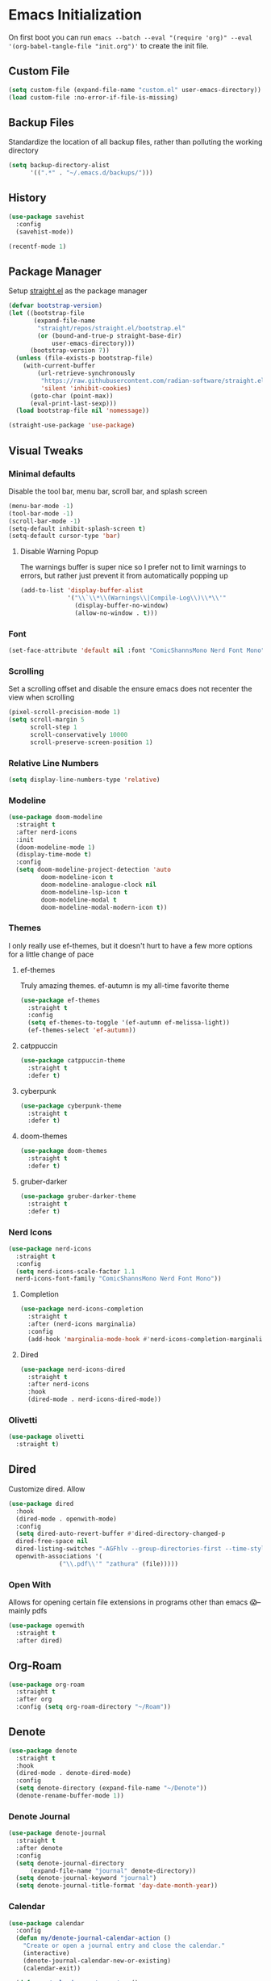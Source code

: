 #+property: header-args :tangle "init.el"

* Emacs Initialization  
On first boot you can run ~emacs --batch --eval "(require 'org)" --eval '(org-babel-tangle-file "init.org")'~ to create the init file. 

** Custom File
#+begin_src emacs-lisp
(setq custom-file (expand-file-name "custom.el" user-emacs-directory))
(load custom-file :no-error-if-file-is-missing)
#+end_src
** Backup Files
Standardize the location of all backup files, rather than polluting the working directory
#+begin_src emacs-lisp
(setq backup-directory-alist
      '((".*" . "~/.emacs.d/backups/")))
#+end_src
** History
#+begin_src emacs-lisp
  (use-package savehist
    :config
    (savehist-mode))

  (recentf-mode 1)
#+end_src
** Package Manager
Setup [[https://github.com/radian-software/straight.el][straight.el]] as the package manager
#+begin_src emacs-lisp
  (defvar bootstrap-version)
  (let ((bootstrap-file
         (expand-file-name
          "straight/repos/straight.el/bootstrap.el"
          (or (bound-and-true-p straight-base-dir)
              user-emacs-directory)))
        (bootstrap-version 7))
    (unless (file-exists-p bootstrap-file)
      (with-current-buffer
          (url-retrieve-synchronously
           "https://raw.githubusercontent.com/radian-software/straight.el/develop/install.el"
           'silent 'inhibit-cookies)
        (goto-char (point-max))
        (eval-print-last-sexp)))
    (load bootstrap-file nil 'nomessage))

  (straight-use-package 'use-package)
#+end_src
** Visual Tweaks
*** Minimal defaults
Disable the tool bar, menu bar, scroll bar, and splash screen
#+begin_src emacs-lisp
  (menu-bar-mode -1)
  (tool-bar-mode -1)
  (scroll-bar-mode -1)
  (setq-default inhibit-splash-screen t)
  (setq-default cursor-type 'bar)
#+end_src
**** Disable Warning Popup
The warnings buffer is super nice so I prefer not to limit warnings to errors, but rather just prevent it from automatically popping up
#+begin_src emacs-lisp
  (add-to-list 'display-buffer-alist
               '("\\`\\*\\(Warnings\\|Compile-Log\\)\\*\\'"
                 (display-buffer-no-window)
                 (allow-no-window . t)))
#+end_src
*** Font
#+begin_src emacs-lisp
  (set-face-attribute 'default nil :font "ComicShannsMono Nerd Font Mono" :height 120)
#+end_src
*** Scrolling
Set a scrolling offset and disable the ensure emacs does not recenter the view when scrolling
#+begin_src emacs-lisp
  (pixel-scroll-precision-mode 1)
  (setq scroll-margin 5
        scroll-step 1
        scroll-conservatively 10000
        scroll-preserve-screen-position 1)
#+end_src
*** Relative Line Numbers
#+begin_src emacs-lisp
  (setq display-line-numbers-type 'relative)
#+end_src
*** Modeline
#+begin_src emacs-lisp
  (use-package doom-modeline
    :straight t
    :after nerd-icons
    :init
    (doom-modeline-mode 1)
    (display-time-mode t)
    :config
    (setq doom-modeline-project-detection 'auto
  	       doom-modeline-icon t
  	       doom-modeline-analogue-clock nil
  	       doom-modeline-lsp-icon t
  	       doom-modeline-modal t
  	       doom-modeline-modal-modern-icon t))
#+end_src
*** Themes
I only really use ef-themes, but it doesn't hurt to have a few more options for a little change of pace
**** ef-themes
Truly amazing themes. ef-autumn is my all-time favorite theme
#+begin_src emacs-lisp
  (use-package ef-themes
    :straight t
    :config
    (setq ef-themes-to-toggle '(ef-autumn ef-melissa-light))
    (ef-themes-select 'ef-autumn))
#+end_src
**** catppuccin
#+begin_src emacs-lisp
  (use-package catppuccin-theme
    :straight t
    :defer t)
#+end_src
**** cyberpunk
#+begin_src emacs-lisp
  (use-package cyberpunk-theme
    :straight t
    :defer t)
#+end_src
**** doom-themes
#+begin_src emacs-lisp
  (use-package doom-themes
    :straight t
    :defer t)
#+end_src
**** gruber-darker
#+begin_src emacs-lisp
  (use-package gruber-darker-theme
    :straight t
    :defer t)
#+end_src
*** Nerd Icons
#+begin_src emacs-lisp
  (use-package nerd-icons
    :straight t
    :config
    (setq nerd-icons-scale-factor 1.1
  	nerd-icons-font-family "ComicShannsMono Nerd Font Mono"))
#+end_src
**** Completion
#+begin_src emacs-lisp
  (use-package nerd-icons-completion
    :straight t
    :after (nerd-icons marginalia)
    :config
    (add-hook 'marginalia-mode-hook #'nerd-icons-completion-marginalia-setup))
#+end_src
**** Dired
#+begin_src emacs-lisp
  (use-package nerd-icons-dired
    :straight t
    :after nerd-icons
    :hook
    (dired-mode . nerd-icons-dired-mode))
#+end_src
*** Olivetti
#+begin_src emacs-lisp
  (use-package olivetti
    :straight t)
#+end_src
** Dired
Customize dired. Allow
#+begin_src emacs-lisp
  (use-package dired
    :hook
    (dired-mode . openwith-mode)
    :config
    (setq dired-auto-revert-buffer #'dired-directory-changed-p
  	dired-free-space nil
  	dired-listing-switches "-AGFhlv --group-directories-first --time-style=long-iso"
  	openwith-associations '(
  				("\\.pdf\\'" "zathura" (file)))))
#+end_src
*** Open With
Allows for opening certain file extensions in programs other than emacs 😱--mainly pdfs
#+begin_src emacs-lisp
  (use-package openwith
    :straight t
    :after dired)
#+end_src
** Org-Roam
#+begin_src emacs-lisp
  (use-package org-roam
    :straight t
    :after org
    :config (setq org-roam-directory "~/Roam"))
#+end_src
** Denote
#+begin_src emacs-lisp
  (use-package denote
    :straight t
    :hook
    (dired-mode . denote-dired-mode)
    :config
    (setq denote-directory (expand-file-name "~/Denote"))
    (denote-rename-buffer-mode 1))
#+end_src
*** Denote Journal
#+begin_src emacs-lisp
  (use-package denote-journal
    :straight t
    :after denote
    :config
    (setq denote-journal-directory
        (expand-file-name "journal" denote-directory))
    (setq denote-journal-keyword "journal")
    (setq denote-journal-title-format 'day-date-month-year))
#+end_src
*** Calendar
#+begin_src emacs-lisp
  (use-package calendar
    :config
    (defun my/denote-journal-calendar-action ()
      "Create or open a journal entry and close the calendar."
      (interactive)
      (denote-journal-calendar-new-or-existing)
      (calendar-exit))

    (defun my/calendar-custom-setup ()
      "Enable denote-journal-calendar-mode and bind RET in evil normal mode."
      ;; Bind RET only in evil normal state
      (denote-journal-calendar-mode 1)
      (when (bound-and-true-p evil-mode)
        (evil-define-key 'normal calendar-mode-map (kbd "RET") #'my/denote-journal-calendar-action)
        (evil-define-key 'normal calendar-mode-map (kbd "l") 'calendar-forward-day)
        (evil-define-key 'normal calendar-mode-map (kbd "h") 'calendar-backward-day)
        (evil-define-key 'normal calendar-mode-map (kbd "j") 'calendar-forward-week)
        (evil-define-key 'normal calendar-mode-map (kbd "k") 'calendar-backward-week)
        ))

    (add-hook 'calendar-mode-hook #'my/calendar-custom-setup)
  )
#+end_src
* Editing
** EViL
Evil editing--accept no substitute
#+begin_src emacs-lisp
  (use-package evil
    :straight t
    :init
    (setq evil-want-keybinding nil)
    :config
    (setq evil-want-integration t
  	evil-vsplit-window-right t
  	evil-auto-indent t
  	evil-split-window-below t)
    (evil-mode)
    (define-key evil-normal-state-map (kbd "C-u") 'evil-scroll-up)
    (evil-set-undo-system 'undo-redo))
#+end_src
*** EViL Collections
Adds evil-style keybindings for a bunch of major-modes
#+begin_src emacs-lisp
  (use-package evil-collection
    :straight t
    :after evil
    :config
    (evil-collection-init))
#+end_src
*** EViL Comments
Allows for simple selection-based commenting/uncommenting
#+begin_src emacs-lisp
  (use-package evil-nerd-commenter
    :straight t
    :after evil)
#+end_src
*** EViL Multi-Cursor
Allows for the creation of multiple cursors for editing
#+begin_src emacs-lisp
  (use-package evil-mc
    :straight t
    :after evil
    :config
    (setq evil-mc-mode-line-text-cursor-color t)
    (global-evil-mc-mode 1))
#+end_src
*** EViL Surround
Adds the ability to add delimiters to the outside of a selection

I customize this because the default behavior is to have a space between the delimiters if you use the opening version of the paren, and no-space if you use the closing paren. I prefer the opposite behavior
#+begin_src emacs-lisp
  (use-package evil-surround
    :straight t
    :after evil
    :config
    (global-evil-surround-mode 1)
    (setq-default evil-surround-pairs-alist
  		'(
  		  (?\( . ("(" . ")"))
  		  (?\< . ("<" . ">"))
  		  (?\[ . ("[" . "]"))
  		  (?\{ . ("{" . "}"))
  		  (?\) . ("( " . " )"))
  		  (?\> . ("< " . " >"))
  		  (?\] . ("[ " . " ]"))
  		  (?\} . ("{ " . " }"))
  		  (?\` . ("`" . "`"))
  		  ))
    )
#+end_src
** Avy
#+begin_src emacs-lisp
  (use-package avy
    :straight t
    :config
    (setq avy-all-windows t))
#+end_src
** Minbuffer
*** Vertico
#+begin_src emacs-lisp
  (use-package vertico
    :straight t
    :hook (after-init . vertico-mode)
    :config
    (setq vertico-cycle t
  	vertico-count 10))
#+end_src
*** Orderless
Allows filtering on fuzzy matches "foo baz" will find "foo-bar-baz"
#+begin_src emacs-lisp
  (use-package orderless
    :straight t
    :config
    (setq completion-styles '(orderless basic)
          completion-category-defaults nil
  	read-buffer-completion-ignore-case t))
#+end_src
*** Marginalia
Adds additional information to minibuffer results
#+begin_src emacs-lisp
  (use-package marginalia
    :straight t
    :hook
    (after-init . marginalia-mode))
#+end_src
** Completion
For completion-at-point I like company mode. I tried very hard to use [[https://github.com/minad/corfu][corfu]], it just seemed to cause emacs to crash occasionally in conjunction with lsp-mode and so I went back to company.
#+begin_src emacs-lisp
  (use-package company
    :straight t
    :config
    (setq company-idle-delay 0.2 
  	company-minimum-prefix-length 2
  	company-tooltip-align-annotations t
  	company-tooltip-limit 5
  	company-tooltip-minimum 5
  	company-tooltip-offset-display 'lines
  	company-format-margin-function 'company-vscode-dark-icons-margin)
    :bind
    (:map company-active-map
  	("<tab>" . company-complete-selection)
  	("C-n" . company-select-next)
  	("C-p" . company-select-previous)
  	("M-<" . company-select-first)
  	("M->" . company-select-last))
    :hook (after-init . global-company-mode)
    )
#+end_src
*** Cape
Adds additional collections to the completion at point like file paths and emojis
#+begin_src emacs-lisp
  (use-package cape
    :straight t
    :bind ("C-c f" . cape-file)
    :init
    (add-hook 'completion-at-point-functions #'cape-file)
    (add-hook 'completion-at-point-functions #'cape-emoji)
    :config
    ;; Silence then pcomplete capf, no errors or messages!
    (advice-add 'pcomplete-completions-at-point :around #'cape-wrap-silent)
    ;; Ensure that pcomplete does not write to the buffer
    ;; and behaves as a pure `completion-at-point-function'.
    (advice-add 'pcomplete-completions-at-point :around #'cape-wrap-purify))
#+end_src
** Consult
Consult adds a ton of useful commands that improve on existing emacs functionality like ~consult-buffer~ which shows a live preview of the buffer as you move through the options, or ~consult-theme~ which does a similar thing. Must-have
#+begin_src emacs-lisp
  (use-package consult
    :straight t)
#+end_src
*** Denote
#+begin_src emacs-lisp
  (use-package consult-denote
    :straight t
    :after denote)
#+end_src
*** LSP
#+begin_src emacs-lisp
  (use-package consult-lsp
    :straight t
    :after lsp-mode)
#+end_src
*** Flycheck
#+begin_src emacs-lisp
  (use-package consult-flycheck
    :straight t
    :after flycheck)
#+end_src
*** Todo
#+begin_src emacs-lisp
  (use-package consult-todo
    :straight t
    :after hl-todo)
#+end_src
** Highlight Todo
Highlights terms like NOTE and TODO
#+begin_src emacs-lisp
  (use-package hl-todo
    :straight t
    :hook (after-init . global-hl-todo-mode))
#+end_src
** Ripgrep
#+begin_src emacs-lisp
  (use-package rg
    :straight t)
#+end_src
** Affe
#+begin_src emacs-lisp
  (use-package affe
    :straight t
    :after orderless
    :config
    ;; Manual preview key for `affe-grep'
    (consult-customize affe-grep :preview-key "M-.")
    (defun affe-orderless-regexp-compiler (input _type _ignorecase)
      (setq input (cdr (orderless-compile input)))
      (cons input (apply-partially #'orderless--highlight input t)))
    (setq affe-regexp-compiler #'affe-orderless-regexp-compiler))
#+end_src
* Programming
#+begin_src emacs-lisp
  (use-package prog-mode
    :config (setq truncate-lines nil)
    :hook
    (prog-mode . (lambda ()
  		 (flyspell-prog-mode)
  		 (display-line-numbers-mode)
  		 (display-fill-column-indicator-mode)
  		 (electric-indent-mode)
  		 (electric-pair-mode))))
#+end_src
** LSP
#+begin_src emacs-lisp
  (use-package lsp-mode
    :straight t
    :commands lsp
    :config
    (setq lsp-diagnostics-flycheck-enable t
  	lsp-keymap-prefix "C-l"
  	lsp-headerline-breadcrumb-enable nil
  	lsp-idle-delay 0.5))
#+end_src
** Flycheck
#+begin_src emacs-lisp
  (use-package flycheck
    :straight t
    :config
    (add-hook 'after-init-hook #'global-flycheck-mode))
#+end_src
** Treesitter
#+begin_src emacs-lisp
  (use-package tree-sitter
    :straight t
    :config (global-tree-sitter-mode))
#+end_src
*** Collection 
#+begin_src emacs-lisp
  (use-package tree-sitter-langs
    :straight t)
#+end_src
** Colors
#+begin_src emacs-lisp
  (use-package colorful-mode
    :straight t 
    :hook (prog-mode text-mode))
#+end_src
** Direnv
Direnv integration, automatically reads ~.envrc~ files and loads the proper environment for a given buffer. Great for Nix and python
#+begin_src emacs-lisp
  (use-package direnv
    :straight t
    :config
    (direnv-mode)) 
#+end_src
** Documentation
Useful for browsing documentation within emacs
#+begin_src emacs-lisp
  (use-package devdocs
    :straight t)
#+end_src
** Formatting
Great asynchronous code formatter
#+begin_src emacs-lisp
  (use-package apheleia
    :straight t
    :config
    (add-to-list 'apheleia-formatters '(rustfmt . ("rustfmt" "--quiet" "--emit" "stdout" "--edition" "2024")))
    :hook (prog-mode . apheleia-mode))
#+end_src
** Rainbow Delimiters
#+begin_src emacs-lisp
  (use-package rainbow-delimiters
    :straight t
    :defer t)
#+end_src
** Compilation
Customizations to the default compile mode in emacs
#+begin_src emacs-lisp
  (use-package compile
    :config
    (setq compilation-scroll-output t))
#+end_src
*** Fancy Compilation
[[https://codeberg.org/ideasman42/emacs-fancy-compilation][fancy-compilation]] adds color support
#+begin_src emacs-lisp
  (use-package fancy-compilation
    :straight t
    :after compile
    :commands (fancy-compilation-mode)
    :config
    (setq fancy-compilation-override-colors nil)
    :init
    (with-eval-after-load 'compile
      (fancy-compilation-mode)))
#+end_src
** Vterm
#+begin_src emacs-lisp
  (use-package vterm
    :straight t
    :config
    (setq vterm-shell "nu"))
#+end_src
*** Multi-Vterm
Allows creating multiple vterm windows easily
#+begin_src emacs-lisp
  (use-package multi-vterm
    :straight t
    :after vterm)
#+end_src
** Version Control
*** Magit
#+begin_src emacs-lisp
  (use-package magit
    :straight t
    :after seq
    :config
    (with-eval-after-load 'magit-mode
      (add-hook 'after-save-hook 'magit-after-save-refresh-status t))
    (setopt magit-format-file-function #'magit-format-file-nerd-icons)
    (setq magit-show-long-lines-warning nil))
#+end_src
**** Todos
Highlight todos in the project in the magit-status buffer
#+begin_src emacs-lisp
  (use-package magit-todos
    :straight t
    :after magit
    :config
    (magit-todos-mode 1))
#+end_src
*** Modes
#+begin_src emacs-lisp
  (use-package git-modes
    :straight t)
#+end_src
*** Ediff
The default ediff settings are kind of annoying, these improve them
#+begin_src emacs-lisp
  (use-package ediff
    :config
    (setq ediff-split-window-function 'split-window-horizontally)
    (setq ediff-window-setup-function 'ediff-setup-windows-plain))
#+end_src
*** Highlight Diffs
Shows highlights in the gutter for whether changes have been committed to VC files
#+begin_src emacs-lisp
  (use-package diff-hl
    :straight t
    :config
    (diff-hl-dired-mode t)
    :hook
    (prog-mode . diff-hl-mode)
    (magit-pre-refresh . diff-hl-magit-pre-refresh)
    (magit-post-refresh . diff-hl-magit-post-refresh))
#+end_src
*** Blamer
Adds git-blame to the buffer. In general this is too noisy for my taste but I like to be able to toggle it on for the times where I do want it
#+begin_src emacs-lisp
  (use-package blamer
    :straight t
    :defer t
    :config
    (setq blamer-idle-time 0.3
  	blamer-view 'overlay-right)
    :custom-face
    (blamer-face ((t :foreground "#484741"
                     :background unspecified
                     :height 120
                     :italic t))))
#+end_src
** Languages
*** CSV
*** Docker
#+begin_src emacs-lisp
  (use-package csv-mode
    :straight t
    :mode ("\\.csv\\'"))
#+end_src
*** Docker
#+begin_src emacs-lisp
  (use-package dockerfile-mode
    :straight t
    :mode ("\\.Dockerfile\\'" "Dockerfile")
    :hook
    (dockerfile-mode . (lambda () (setq-local devdocs-current-docs '("docker")))))
#+end_src
*** Groovy
#+begin_src emacs-lisp
  (use-package groovy-mode
    :straight t
    :config
    (setq groovy-indent-offset 2))
#+end_src
*** Odin
#+begin_src emacs-lisp
  (use-package odin-mode
    :straight (:type git :repo "https://git.sr.ht/~mgmarlow/odin-mode"))
#+end_src
*** Protobuf
#+begin_src emacs-lisp
  (use-package protobuf-mode
    :straight t)
#+end_src
*** Java
#+begin_src emacs-lisp
  (use-package java-ts-mode
    :mode ("\\.java\\'")
    :hook
    (java-ts-mode . (lambda () (setq-local devdocs-current-docs '("openjdk~21")))))
#+end_src
*** JSON
#+begin_src emacs-lisp
  (use-package json-ts-mode
    :mode ("\\.json\\'" . json-ts-mode))
#+end_src
*** Justfile
#+begin_src emacs-lisp
  (use-package just-mode
    :straight t)
#+end_src
*** Makefile
#+begin_src emacs-lisp
  ;; (use-package makefile-mode
  ;;   :straight t
  ;;   :hook
  ;;   (makefile-mode . (lambda () (setq-local devdocs-current-docs '("gnu_make")))))
#+end_src
*** Markdown
#+begin_src emacs-lisp
  (use-package markdown-mode
    :config
    (setq indent-tabs-mode nil)
    :hook
    (markdown-mode . (lambda () (setq-local devdocs-current-docs '("markdown")))))
#+end_src
*** Nix
#+begin_src emacs-lisp
  (use-package nix-mode
    :straight t
    :mode "\\.nix\\'"
    :hook
    (nix-mode . (lambda () (setq-local devdocs-current-docs '("nix")))))
#+end_src
*** Nushell
#+begin_src emacs-lisp
  (use-package nushell-mode
    :straight t
    :hook
    (nushell-mode . (lambda () (setq-local devdocs-current-docs '("nushell")))))
#+end_src
*** Python
#+begin_src emacs-lisp
  (use-package python-mode
    :straight t
    :hook
    (python-mode . (lambda () (setq-local devdocs-current-docs '("python~3.13")))))
#+end_src
*** Re-Structured Text
#+begin_src emacs-lisp
  (use-package rst
    :hook ((rst-mode . eglot-ensure)
  	 (rst-mode . display-line-numbers-mode)
  	 (rst-mode . display-fill-column-indicator-mode)
  	 (rst-mode . (lambda () (set-fill-column 80))))
    :config
    (setq-local compilation-ask-about-save nil)
    (setq compile-command "make -k")
    (with-eval-after-load
        'eglot (add-to-list
  	      'eglot-server-programs
  	      '(rst-mode . ("esbonio")))
        )
    )
#+end_src
*** Rust
#+begin_src emacs-lisp
  (use-package rust-mode
    :straight t
    :init
    (setq rust-mode-treesitter-derive t)
    :hook ((rust-mode . lsp-deferred)
  	 (rust-mode . (lambda () (set-fill-column 100)))
  	 (rust-mode . (lambda () (setq-local devdocs-current-docs '("rust")))))
    :config
    (setq rust-indent-offset 4)
    (setq compile-command "cargo b --all-features")
    (setq lsp-rust-analyzer-cargo-watch-command "clippy")
    (setq lsp-rust-features "all")
    (setq rust-format-on-save nil)
    )
#+end_src
**** Cargo
#+begin_src emacs-lisp
  (use-package cargo
    :straight t)
#+end_src
*** Toml
#+begin_src emacs-lisp
  (use-package toml-ts-mode
    :mode ("\\.toml\\'" "Cargo\\.lock\\'"))
#+end_src
*** Yaml
#+begin_src emacs-lisp
  (use-package yaml-ts-mode
    :mode ("\\.yml\\'" "\\.yaml\\'"))
#+end_src
*** Zig
#+begin_src emacs-lisp
  (use-package zig-mode
    :straight t
    :hook
    (zig-mode . (lambda () (setq-local devdocs-current-docs '("zig")))))
#+end_src
** Custom ELisp
#+begin_src emacs-lisp
  (defun leinz/affe-home ()
    "Invoke affe-find with the argument \"~/\". "
    (interactive)
    (affe-find "~/"))
#+end_src


* Org Mode
#+begin_src emacs-lisp
  (use-package org
    :straight t
    :hook
    (org-mode . (lambda ()
  		(visual-line-mode)
  		(flyspell-mode)
  		(display-line-numbers-mode)
  		(org-superstar-mode)
  		(org-indent-mode)))
    :config
    (setq org-todo-keywords
          '((sequence "TODO(t)" "PROG(p)" "PROJ(j)" "SENT(s)" "|" "DONE(d)" "CANC(c)" "PASS(a)")))
    (setq org-todo-keyword-faces
          '(("TODO" . "#ff5555") ("PROG" . "#ffb86c") ("PROJ" . "#8be9fd") ("SENT" . "#ff79c6")
            ("DONE" . "#50fa7b") ("CANC" . "#a4fcba") ("PASS" . "#44475a")))
    ;; Add these files to the agenda
    (setq org-clock-sound (expand-file-name "timer.wav" user-emacs-directory)
  	org-agenda-files '("~/Notes/day-book.org" "~/Roam/daily/")
  	org-src-fontify-natively t)
    ;; Save Org buffers after refiling!
    (advice-add 'org-refile :after 'org-save-all-org-buffers))
#+end_src
** LaTeX
#+begin_src emacs-lisp
  (use-package ox-latex
    :config
     (add-to-list 'org-latex-classes
               '("dndbook"
                "\\documentclass{dndbook}"
  	      ("\\section{%s}" . "\\section*{%s}")
  	      ("\\subsection{%s}" . "\\subsection*{%s}")
  	      ("\\subsubsection{%s}" . "\\subsubsection*{%s}")
                ))
    )
#+end_src
** Org Superstar
Eye-candy for org-mode
#+begin_src emacs-lisp
  (use-package org-superstar
    :straight t
    :after org
    :config
    (setq org-hide-leading-stars nil)
    ;; This line is necessary.
    (setq org-superstar-leading-bullet ?\s)
    ;; If you use Org Indent you also need to add this, otherwise the
    ;; above has no effect while Indent is enabled.
    (setq org-indent-mode-turns-on-hiding-stars nil))
#+end_src
* Keybindings
** Which Key
Helpful popups with descriptions of what each key in the map does
#+begin_src emacs-lisp
  (use-package which-key
    :straight t
    :defer t
    :config
    (setq which-key-idle-delay 0.5)
    (which-key-mode))
#+end_src
** General Keymaps
#+begin_src emacs-lisp
  (use-package general
    :straight t
    :after evil
    :config
    (general-evil-setup t)
    (general-override-mode)

    ;; EViL bindings
    (general-define-key
     :states '(normal visual emacs)
     :keymaps 'override
     "U"  'evil-redo
     "C"  'evil-mc-make-cursor-move-next-line
     "%"  'mark-whole-buffer
     "_"  'expreg-expand
     "-"  'expreg-contract
     )

    (general-define-key
     :states '(normal visual emacs)
     :keymaps '(normal prog-mode-map)
     "s" 'avy-goto-char-2
     )

    (general-define-key
     :states '(normal visual emacs)
     :keymaps 'override
     :prefix "g"
     "a" 'evil-switch-to-windows-last-buffer
     "h" 'evil-beginning-of-line
     "l" 'evil-end-of-line
     "g" 'beginning-of-buffer
     "e" 'end-of-buffer
     "d" 'xref-find-definitions
     "r" 'lsp-find-references
     "s" 'avy-goto-char-2
     )

    (general-define-key
     :states '(normal)
     :keymaps '(dired-mode-map)
     "h" 'dired-up-directory
     "l" 'dired-find-file
     )

    (general-define-key
     :states 'visual
     :keymaps 'override
     :prefix "m"
     "s" 'evil-surround-region
     "r" 'evil-surround-change
     "d" 'evil-surround-delete
     )

    (general-define-key
     :states '(normal visual insert emacs)
     :keymaps 'override
     :prefix "SPC"
     :non-normal-prefix "C-SPC"
     "y" 'consult-yank-from-kill-ring
     "j" 'evil-collection-consult-jump-list
     "e"  'vterm
     "/"  'evilnc-comment-or-uncomment-lines
     "x"  'execute-extended-command

     "D"  '(:ignore t :which-key "Diagnostics")
     "Dd" 'flymake-show-buffer-diagnostics
     "DD" 'flymake-show-project-diagnostics
     "Dc" 'consult-flycheck
     "s" 'consult-lsp-file-symbols
     "S" 'consult-lsp-symbols
     "l"  'consult-line
     "L"  'consult-line-multi

     "d"  '(:ignore t :which-key "Denote")
     "dd" 'denote-open-or-create
     "dc" 'calendar
     "dn" 'denote
     "dt" 'denote-journal-new-or-existing-entry
     "df" 'consult-denote-find

     "b"  '(:ignore t :which-key "Buffers")
     "br" 'rename-buffer
     "bi" 'ibuffer
     "bR" 'revert-buffer
     "bw" 'toggle-truncate-lines
     "bb" 'consult-buffer
     "bn" 'evil-next-buffer
     "bp" 'evil-prev-buffer
     "bk" 'kill-buffer

     "f"  '(:ignore t :which-key "Files")
     "fn" 'consult-notes
     "fd" 'dired-jump
     "fs" 'save-buffer
     "ff" 'find-file
     "fF" 'leinz/affe-home
     "fr" 'consult-recent-file
     "fD" '((lambda () (interactive) (find-file "~/Notes/day-book.org")) :which-key "Open daybook")

     "w"  '(:ignore t :which-key "Window")
     "ws" 'evil-window-split
     "wv" 'evil-window-vsplit
     "wq" 'evil-window-delete
     "wo" 'delete-other-windows
     "wj" 'evil-window-down
     "wk" 'evil-window-up
     "wh" 'evil-window-left
     "wl" 'evil-window-right
     "wJ" 'evil-window-move-very-bottom
     "wK" 'evil-window-move-very-top
     "wH" 'evil-window-move-far-left
     "wL" 'evil-window-move-far-right

     ;; LSP Mode bindings
     "c"  '(:ignore t :which-key "Code")
     "cg" '(:ignore t :which-key "goto")
     "cC" 'recompile
     "cc" 'compile
     "ce" 'flycheck-list-errors
     "ck" 'lsp-describe-thing-at-point
     "cK" 'lsp-rust-analyzer-open-external-docs
     "ca" 'lsp-execute-code-action
     "cr" 'lsp-rename
     "cs" 'consult-imenu
     "cS" 'consult-imenu-multi
     "cd" 'consult-lsp-diagnostics
     "ct" 'consult-todo-dir

     "p"  '(:ignore t :which-key "Project")
     "pe" 'multi-vterm-project
     "pc" 'project-compile
     "pi" 'consult-imenu-multi
     "pf" 'project-find-file
     "pd" 'project-find-dir
     "pp" 'project-switch-project
     "pb" 'consult-project-buffer
     "pg" 'consult-ripgrep
     "pt" 'consult-todo-project
     "p!" 'project-shell-command

     "h"  '(:ignore t :which-key "Helper")
     "he" 'emoji-search
     "hd" 'devdocs-lookup
     "ht" 'consult-theme
     "hk" 'describe-key
     "hv" 'describe-variable
     "hf" 'describe-function

     "g"  '(:ignore t :which-key "Magit")
     "gg" 'magit-status
     "gi" 'blamer-show-posframe-commit-info
     "gb" 'global-blamer-mode
     "gf" 'magit-fetch
     "gF" 'magit-fetch-all
     "gp" 'magit-push-to-remote
     "gs" 'magit-stage-modified
     "gc" 'magit-commit

     "t"  '(:ignore t :which-key "Text Manipulation")
     "tf" 'fill-region

     "r"  '(:ignore t :which-key "Configuration changes")
     "rr" '((lambda () (interactive) (load-file "~/.config/emacs/init.el")) :which-key "Reload init.el")
     "re" 'eval-buffer

     "!"  'shell-command

     "o"  '(:ignore t :which-key "Org")
     "oa" 'org-agenda
     "oc" 'org-clock-in
     "oC" 'org-clock-out
     "os" 'org-schedule
     "od" 'org-deadline
     "oy" 'org-store-link
     "or"  '(:ignore t :which-key "Org-Roam")
     "orf" 'org-roam-node-find
     "ori" 'org-roam-node-insert
     "ort" 'org-roam-dailies-goto-today
     "orT" 'org-roam-dailies-capture-today
     "ord" 'org-roam-dailies-goto-date
     "orD" 'org-roam-dailies-capture-date
     "orr" 'org-roam-dailies-goto-tomorrow
     "orR" 'org-roam-dailies-capture-tomorrow
     "ory" 'org-roam-dailies-goto-yesterday
     "orY" 'org-roam-dailies-capture-yesterday
     )

    ;; Org-mode specific bindings
    (general-define-key
     :states '(normal visual emacs)
     :keymaps '(org-mode-map)
     :prefix "SPC"
     "ob" 'org-babel-tangle
     "oe" 'org-export-dispatch
     "of" 'org-open-at-point
     "oh" 'consult-org-heading
     "oi" 'org-insert-link
     "ot" 'org-todo
     )
    )

  (use-package which-key
    :straight t
    :defer 5
    :config
    (setq which-key-idle-delay 0.5)
    (which-key-mode))
#+end_src
